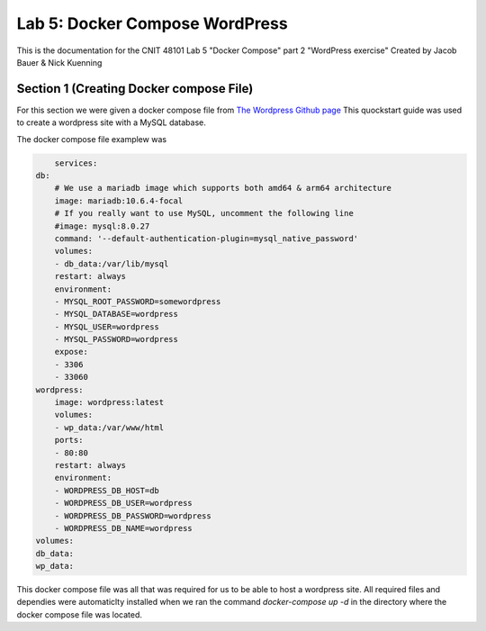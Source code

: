 
==========================================
Lab 5: Docker Compose WordPress
==========================================

This is the documentation for the CNIT 48101 Lab 5 "Docker Compose" part 2 "WordPress exercise" Created by Jacob Bauer & Nick Kuenning


Section 1 (Creating Docker compose File)
####################################
For this section we were given a docker compose file from `The Wordpress Github page <https://github.com/docker/awesome-compose/blob/master/official-documentation-samples/wordpress/README.md>`_ This quockstart guide was used to create a wordpress site with a MySQL database. 

The docker compose file examplew was 

.. code-block:: Docker

        services:
    db:
        # We use a mariadb image which supports both amd64 & arm64 architecture
        image: mariadb:10.6.4-focal
        # If you really want to use MySQL, uncomment the following line
        #image: mysql:8.0.27
        command: '--default-authentication-plugin=mysql_native_password'
        volumes:
        - db_data:/var/lib/mysql
        restart: always
        environment:
        - MYSQL_ROOT_PASSWORD=somewordpress
        - MYSQL_DATABASE=wordpress
        - MYSQL_USER=wordpress
        - MYSQL_PASSWORD=wordpress
        expose:
        - 3306
        - 33060
    wordpress:
        image: wordpress:latest
        volumes:
        - wp_data:/var/www/html
        ports:
        - 80:80
        restart: always
        environment:
        - WORDPRESS_DB_HOST=db
        - WORDPRESS_DB_USER=wordpress
        - WORDPRESS_DB_PASSWORD=wordpress
        - WORDPRESS_DB_NAME=wordpress
    volumes:
    db_data:
    wp_data:


This docker compose file was all that was required for us to be able to host a wordpress site. All required files and dependies were automaticlty installed when we ran the command `docker-compose up -d` in the directory where the docker compose file was located.